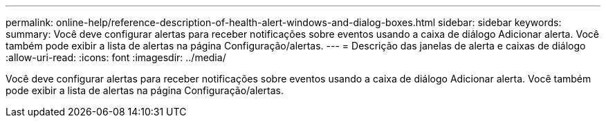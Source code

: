 ---
permalink: online-help/reference-description-of-health-alert-windows-and-dialog-boxes.html 
sidebar: sidebar 
keywords:  
summary: Você deve configurar alertas para receber notificações sobre eventos usando a caixa de diálogo Adicionar alerta. Você também pode exibir a lista de alertas na página Configuração/alertas. 
---
= Descrição das janelas de alerta e caixas de diálogo
:allow-uri-read: 
:icons: font
:imagesdir: ../media/


[role="lead"]
Você deve configurar alertas para receber notificações sobre eventos usando a caixa de diálogo Adicionar alerta. Você também pode exibir a lista de alertas na página Configuração/alertas.
